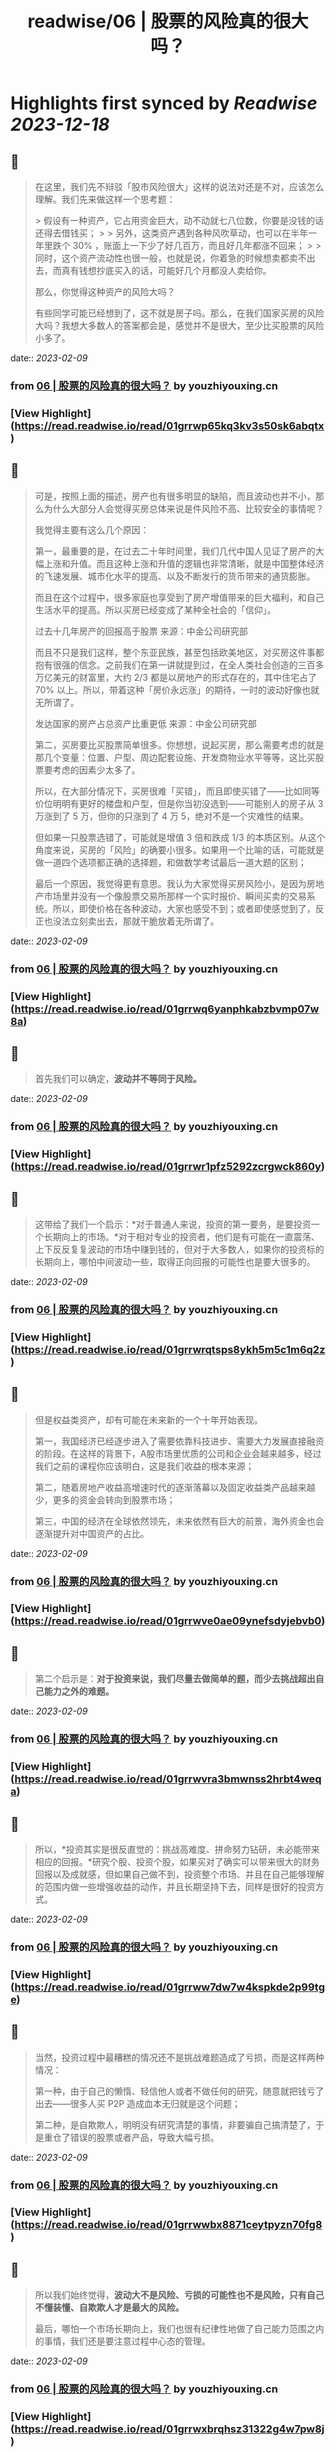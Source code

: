 :PROPERTIES:
:title: readwise/06 | 股票的风险真的很大吗？
:END:

:PROPERTIES:
:author: [[youzhiyouxing.cn]]
:full-title: "06 | 股票的风险真的很大吗？"
:category: [[articles]]
:url: https://youzhiyouxing.cn/n/materials/187
:image-url: https://readwise-assets.s3.amazonaws.com/static/images/article4.6bc1851654a0.png
:END:

* Highlights first synced by [[Readwise]] [[2023-12-18]]
** 📌
#+BEGIN_QUOTE
在这里，我们先不辩驳「股市风险很大」这样的说法对还是不对，应该怎么理解。我们先来做这样一个思考题：

> 假设有一种资产，它占用资金巨大，动不动就七八位数，你要是没钱的话还得去借钱买；
> 
> 另外，这类资产遇到各种风吹草动，也可以在半年一年里跌个 30% ，账面上一下少了好几百万，而且好几年都涨不回来；
> 
> 同时，这个资产流动性也很一般，也就是说，你着急的时候想卖都卖不出去，而真有钱想抄底买入的话，可能好几个月都没人卖给你。

那么，你觉得这种资产的风险大吗？

有些同学可能已经想到了，这不就是房子吗。那么，在我们国家买房的风险大吗？我想大多数人的答案都会是，感觉并不是很大，至少比买股票的风险小多了。 
#+END_QUOTE
    date:: [[2023-02-09]]
*** from _06 | 股票的风险真的很大吗？_ by youzhiyouxing.cn
*** [View Highlight](https://read.readwise.io/read/01grrwp65kq3kv3s50sk6abqtx)
** 📌
#+BEGIN_QUOTE
可是，按照上面的描述，房产也有很多明显的缺陷，而且波动也并不小，那么为什么大部分人会觉得买房总体来说是件风险不高、比较安全的事情呢？

我觉得主要有这么几个原因：

第一，最重要的是，在过去二十年时间里，我们几代中国人见证了房产的大幅上涨和升值。而且这种上涨和升值的逻辑也非常清晰，就是中国整体经济的飞速发展、城市化水平的提高、以及不断发行的货币带来的通货膨胀。

而且在这个过程中，很多家庭也享受到了房产增值带来的巨大福利，和自己生活水平的提高。所以买房已经变成了某种全社会的「信仰」。

过去十几年房产的回报高于股票  
来源：中金公司研究部

而且不只是我们这样，整个东亚民族，甚至包括欧美地区，对买房这件事都抱有很强的信念。之前我们在第一讲就提到过，在全人类社会创造的三百多万亿美元的财富里，大约 2/3 都是以房地产的形式存在的，其中住宅占了 70% 以上。所以，带着这种「房价永远涨」的期待，一时的波动好像也就无所谓了。

发达国家的房产占总资产比重更低  
来源：中金公司研究部

第二，买房要比买股票简单很多。你想想，说起买房，那么需要考虑的就是那几个变量：位置、户型、周边配套设施、开发商物业水平等等，这比买股票要考虑的因素少太多了。

所以，在大部分情况下，买房很难「买错」，而且即使买错了——比如同等价位明明有更好的楼盘和户型，但是你当初没选到——可能别人的房子从 3 万涨到了 5 万，但你的只涨到了 4 万 5，绝对不是一个灾难性的结果。

但如果一只股票选错了，可能就是增值 3 倍和跌成 1/3 的本质区别。从这个角度来说，买房的「风险」的确要小很多。如果用一个比喻的话，可能就是做一道四个选项都正确的选择题，和做数学考试最后一道大题的区别；

最后一个原因，我觉得更有意思。我认为大家觉得买房风险小，是因为房地产市场里并没有一个像股票交易所那样一个实时报价、瞬间买卖的交易系统。所以，即使价格在各种波动，大家也感受不到；或者即使感觉到了，反正也没法立刻卖出去，那就干脆放着无所谓了。 
#+END_QUOTE
    date:: [[2023-02-09]]
*** from _06 | 股票的风险真的很大吗？_ by youzhiyouxing.cn
*** [View Highlight](https://read.readwise.io/read/01grrwq6yanphkabzbvmp07w8a)
** 📌
#+BEGIN_QUOTE
首先我们可以确定，*波动并不等同于风险。* 
#+END_QUOTE
    date:: [[2023-02-09]]
*** from _06 | 股票的风险真的很大吗？_ by youzhiyouxing.cn
*** [View Highlight](https://read.readwise.io/read/01grrwr1pfz5292zcrgwck860y)
** 📌
#+BEGIN_QUOTE
这带给了我们一个启示：*对于普通人来说，投资的第一要务，是要投资一个长期向上的市场。*对于相对专业的投资者，他们是有可能在一直震荡、上下反反复复波动的市场中赚到钱的，但对于大多数人，如果你的投资标的长期向上，哪怕中间波动一些，取得正向回报的可能性也是要大很多的。 
#+END_QUOTE
    date:: [[2023-02-09]]
*** from _06 | 股票的风险真的很大吗？_ by youzhiyouxing.cn
*** [View Highlight](https://read.readwise.io/read/01grrwrqtsps8ykh5m5c1m6q2z)
** 📌
#+BEGIN_QUOTE
但是权益类资产，却有可能在未来新的一个十年开始表现。

第一，我国经济已经逐步进入了需要依靠科技进步、需要大力发展直接融资的阶段。在这样的背景下，A股市场里优质的公司和企业会越来越多，经过我们之前的课程你应该明白，这是我们收益的根本来源；

第二，随着房地产收益高增速时代的逐渐落幕以及固定收益类产品越来越少，更多的资金会转向到股票市场；

第三，中国的经济在全球依然领先，未来依然有巨大的前景，海外资金也会逐渐提升对中国资产的占比。 
#+END_QUOTE
    date:: [[2023-02-09]]
*** from _06 | 股票的风险真的很大吗？_ by youzhiyouxing.cn
*** [View Highlight](https://read.readwise.io/read/01grrwve0ae09ynefsdyjebvb0)
** 📌
#+BEGIN_QUOTE
第二个启示是：*对于投资来说，我们尽量去做简单的题，而少去挑战超出自己能力之外的难题。* 
#+END_QUOTE
    date:: [[2023-02-09]]
*** from _06 | 股票的风险真的很大吗？_ by youzhiyouxing.cn
*** [View Highlight](https://read.readwise.io/read/01grrwvra3bmwnss2hrbt4weqa)
** 📌
#+BEGIN_QUOTE
所以，*投资其实是很反直觉的：挑战高难度、拼命努力钻研，未必能带来相应的回报。*研究个股、投资个股，如果买对了确实可以带来很大的财务回报以及成就感，但如果自己做不到，投资整个市场、并且在自己能够理解的范围内做一些增强收益的动作，并且长期坚持下去，同样是很好的投资方式。 
#+END_QUOTE
    date:: [[2023-02-09]]
*** from _06 | 股票的风险真的很大吗？_ by youzhiyouxing.cn
*** [View Highlight](https://read.readwise.io/read/01grrww7dw7w4kspkde2p99tge)
** 📌
#+BEGIN_QUOTE
当然，投资过程中最糟糕的情况还不是挑战难题造成了亏损，而是这样两种情况：

第一种，由于自己的懒惰、轻信他人或者不做任何的研究，随意就把钱亏了出去——很多人买 P2P 造成血本无归就是这个问题；

第二种，是自欺欺人，明明没有研究清楚的事情，非要骗自己搞清楚了，于是重仓了错误的股票或者产品，导致大幅亏损。 
#+END_QUOTE
    date:: [[2023-02-09]]
*** from _06 | 股票的风险真的很大吗？_ by youzhiyouxing.cn
*** [View Highlight](https://read.readwise.io/read/01grrwwbx8871ceytpyzn70fg8)
** 📌
#+BEGIN_QUOTE
所以我们始终觉得，*波动大不是风险、亏损的可能性也不是风险，只有自己不懂装懂、自欺欺人才是最大的风险。*

最后，哪怕一个市场长期向上，我们也很有纪律性地做了自己能力范围之内的事情，我们还是要注意过程中心态的管理。 
#+END_QUOTE
    date:: [[2023-02-09]]
*** from _06 | 股票的风险真的很大吗？_ by youzhiyouxing.cn
*** [View Highlight](https://read.readwise.io/read/01grrwxbrqhsz31322g4w7pw8j)
** 📌
#+BEGIN_QUOTE
行为金融学里有个概念叫做「短视损失厌恶（myopic loss aversion）」，是由著名学者理查德·赛勒（Richard Thaler）和施罗莫·贝纳茨（Shlomo Benartzi）提出的。

他们在 1995 年发布的论文里提到了这样一种有趣的现象，就是投资者对于自己的投资账户查看越频繁，通常回报就越低。

因为大多数人忍受不了短期价格波动的影响，总倾向于躲避暂时的浮亏，或者是赚一点钱就赶紧「落袋为安」，这样反反复复的操作不但让自己多交了好多手续费，还损失了更多长期收益。 
#+END_QUOTE
    date:: [[2023-02-09]]
*** from _06 | 股票的风险真的很大吗？_ by youzhiyouxing.cn
*** [View Highlight](https://read.readwise.io/read/01grrwx5n03xxbm4eqn6emr18e)
** 📌
#+BEGIN_QUOTE
看到这一课已经会心一笑，大概率是出自张潇雨老师之手了。 至今还记得得到的个人投资课上讲到股市和房市两个大类资产的相关描述。 1、很多研报都在把当下的中国跟上世纪 80 年代的美国相提并论，诸多经济因素表明，我们可能也站在一轮十年长牛的起点。 但大家也许难相信的是，上世纪这个十年十倍的 80 年代，大部分美国家庭其实并没有赚到钱。 这个十年中美国家庭在股票型资产上的投资比例，从 80 年代的 25%，一路降到了 90 年代的 17%。连指数都涨了 3-4 倍的漫长牛市，分享到国家经济成长成果的人却非常少，更多的钱都被专业的金融机构赚走了。 但如果换个角度看，是非常好理解的，整个 70 年代中东石油危机、升级后漫长浩劫的越战、国家灾难财政政策的一系列问题导致美国经济几乎停滞了整整十年，股市也非常惨淡，十年间道琼斯指数几乎完全不动，市场情绪几乎到达冰点。 这个十年，如果你是一名普通美国人，见证了身边的所有亲朋好友，但凡入市都被按在地上毒打，你敢放心大胆地把家庭资产投入到股市么？你不会的，所以最后你即使试探性放进去一点点，挣到一点小钱也就赶紧跑了，眼睁睁看着人生第一个大机会擦肩而过。 2、大洋彼岸的岛国上，是完全不同的另一个故事。当时的亚洲之光日本战后走过了辉煌的几十年后经济一路崛起攀升到世界第二，一度膨胀到本土公司在纽约到处买楼。连续几十年的好时光让日本家庭对未来充满乐观，身边的财富故事让无数人加着高息杠杆买房。最夸张的时候银座的地价达到了 25W 美元一平。 后面的故事大家也都知道了，这是「失落的 20 年」的开端，无数接盘最高点房产的日本家庭财富毁灭，在崩盘中负债累累。 所以，看起来好像判断在什么时间要买什么品种，还是挺难的呢，一不小心就会万劫不复？因为要准确预测每个大类资产在一段时间内的趋势，太难了。君不见，无数旅鼠羊群般的投资者，在牛市顶部架着两万亿的两融余额进场；君不见，太多人为了等一个回调持币观望，错过了自己所在城市好地段的好上车机会。 然而解决方案其实比想象的简单：多元化我们的资产组合就好了。让资产配置来承受过程中的波动，并与这个国家的经济增长长期相伴。 成年人不做选择题，好城市的好房子、好行业的好公司，都是最优质的资产，都要尽我们的努力去拥抱。 除了分散风险之外，还能保证，周期轮回，起飞的那天，我们资产中的一部分，都可以跟得上这灿烂的时代。 
#+END_QUOTE
    date:: [[2023-02-09]]
*** from _06 | 股票的风险真的很大吗？_ by youzhiyouxing.cn
*** [View Highlight](https://read.readwise.io/read/01grrx0etdqepmm2na0n1m3gqj)